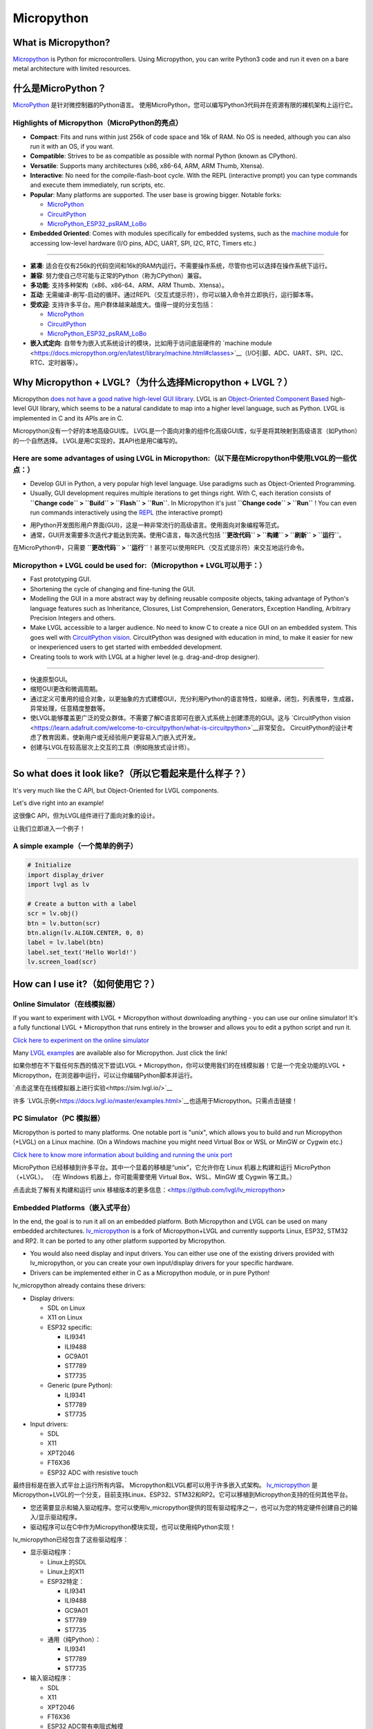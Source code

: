 .. _micropython:

===========
Micropython
===========

.. raw:: html

   <details>
     <summary>显示原文</summary>

What is Micropython?
--------------------

`Micropython <http://micropython.org/>`__ is Python for
microcontrollers. Using Micropython, you can write Python3 code and run
it even on a bare metal architecture with limited resources.

.. raw:: html

   </details>
   <br>


什么是MicroPython？
--------------------

`MicroPython <http://micropython.org/>`__ 是针对微控制器的Python语言。
使用MicroPython，您可以编写Python3代码并在资源有限的裸机架构上运行它。


Highlights of Micropython（MicroPython的亮点）
~~~~~~~~~~~~~~~~~~~~~~~~~~~~~~~~~~~~~~~~~~~~~~

.. raw:: html

   <details>
     <summary>显示原文</summary>

- **Compact**: Fits and runs within just 256k of code space and 16k of RAM. No OS is needed, although you
  can also run it with an OS, if you want.
- **Compatible**: Strives to be as compatible as possible with normal Python (known as CPython).
- **Versatile**: Supports many architectures (x86, x86-64, ARM, ARM Thumb, Xtensa).
- **Interactive**: No need for the compile-flash-boot cycle. With the REPL (interactive prompt) you can type
  commands and execute them immediately, run scripts, etc.
- **Popular**: Many platforms are supported. The user base is growing bigger. Notable forks:

  - `MicroPython <https://github.com/micropython/micropython>`__
  - `CircuitPython <https://github.com/adafruit/circuitpython>`__
  - `MicroPython_ESP32_psRAM_LoBo <https://github.com/loboris/MicroPython_ESP32_psRAM_LoBo>`__

- **Embedded Oriented**: Comes with modules specifically for embedded systems, such as the
  `machine module <https://docs.micropython.org/en/latest/library/machine.html#classes>`__
  for accessing low-level hardware (I/O pins, ADC, UART, SPI, I2C, RTC, Timers etc.)

--------------

.. raw:: html

   </details>
   <br>


- **紧凑**: 适合在仅有256k的代码空间和16k的RAM内运行。不需要操作系统，尽管你也可以选择在操作系统下运行。
- **兼容**: 努力使自己尽可能与正常的Python（称为CPython）兼容。
- **多功能**: 支持多种架构（x86、x86-64、ARM、ARM Thumb、Xtensa）。
- **互动**: 无需编译-刷写-启动的循环。通过REPL（交互式提示符），你可以输入命令并立即执行，运行脚本等。
- **受欢迎**: 支持许多平台。用户群体越来越庞大。值得一提的分支包括：

  - `MicroPython <https://github.com/micropython/micropython>`__
  - `CircuitPython <https://github.com/adafruit/circuitpython>`__
  - `MicroPython_ESP32_psRAM_LoBo <https://github.com/loboris/MicroPython_ESP32_psRAM_LoBo>`__

- **嵌入式定向**: 自带专为嵌入式系统设计的模块，比如用于访问底层硬件的 `machine module <https://docs.micropython.org/en/latest/library/machine.html#classes>`__（I/O引脚、ADC、UART、SPI、I2C、RTC、定时器等）。


Why Micropython + LVGL?（为什么选择Micropython + LVGL？）
---------------------------------------------------------

.. raw:: html

   <details>
     <summary>显示原文</summary>

Micropython `does not have a good native high-level GUI library <https://forum.micropython.org/viewtopic.php?f=18&t=5543>`__.
LVGL is an `Object-Oriented Component Based <https://blog.lvgl.io/2018-12-13/extend-lvgl-objects>`__
high-level GUI library, which seems to be a natural candidate to map into a higher level language, such as Python.
LVGL is implemented in C and its APIs are in C.

.. raw:: html

   </details>
   <br>


Micropython没有一个好的本地高级GUI库。 LVGL是一个面向对象的组件化高级GUI库，似乎是将其映射到高级语言（如Python）的一个自然选择。
LVGL是用C实现的，其API也是用C编写的。


Here are some advantages of using LVGL in Micropython:（以下是在Micropython中使用LVGL的一些优点：）
~~~~~~~~~~~~~~~~~~~~~~~~~~~~~~~~~~~~~~~~~~~~~~~~~~~~~~~~~~~~~~~~~~~~~~~~~~~~~~~~~~~~~~~~~~~~~~~~~~

.. raw:: html

   <details>
     <summary>显示原文</summary>

- Develop GUI in Python, a very popular high level language. Use paradigms such as Object-Oriented Programming.
- Usually, GUI development requires multiple iterations to get things right. With C, each iteration consists of
  **``Change code`` > ``Build`` > ``Flash`` > ``Run``**. In Micropython it's just
  **``Change code`` > ``Run``** ! You can even run commands interactively using the
  `REPL <https://en.wikipedia.org/wiki/Read%E2%80%93eval%E2%80%93print_loop>`__ (the interactive prompt)

.. raw:: html

   </details>
   <br>


- 用Python开发图形用户界面(GUI)，这是一种非常流行的高级语言。使用面向对象编程等范式。
- 通常，GUI开发需要多次迭代才能达到完美。使用C语言，每次迭代包括 **``更改代码`` > ``构建`` > ``刷新`` > ``运行``**。
在MicroPython中，只需要 **``更改代码`` > ``运行``**！甚至可以使用REPL（交互式提示符）来交互地运行命令。


Micropython + LVGL could be used for:（Micropython + LVGL可以用于：）
~~~~~~~~~~~~~~~~~~~~~~~~~~~~~~~~~~~~~~~~~~~~~~~~~~~~~~~~~~~~~~~~~~~~~

.. raw:: html

   <details>
     <summary>显示原文</summary>

- Fast prototyping GUI.
- Shortening the cycle of changing and fine-tuning the GUI.
- Modelling the GUI in a more abstract way by defining reusable composite objects, taking advantage of Python's language features
  such as Inheritance, Closures, List Comprehension, Generators, Exception Handling, Arbitrary Precision Integers and others.
- Make LVGL accessible to a larger audience. No need to know C to create a nice GUI on an embedded system. This goes well with
  `CircuitPython vision <https://learn.adafruit.com/welcome-to-circuitpython/what-is-circuitpython>`__.
  CircuitPython was designed with education in mind, to make it easier for new or inexperienced users to get started with
  embedded development.
- Creating tools to work with LVGL at a higher level (e.g. drag-and-drop designer).

--------------

.. raw:: html

   </details>
   <br>


- 快速原型GUI。
- 缩短GUI更改和微调周期。
- 通过定义可重用的组合对象，以更抽象的方式建模GUI，充分利用Python的语言特性，如继承，闭包，列表推导，生成器，异常处理，任意精度整数等。
- 使LVGL能够覆盖更广泛的受众群体。不需要了解C语言即可在嵌入式系统上创建漂亮的GUI。这与 `CircuitPython vision <https://learn.adafruit.com/welcome-to-circuitpython/what-is-circuitpython>`__非常契合。
  CircuitPython的设计考虑了教育因素，使新用户或无经验用户更容易入门嵌入式开发。
- 创建与LVGL在较高层次上交互的工具（例如拖放式设计师）。

--------------


So what does it look like?（所以它看起来是什么样子？）
---------------------------------------------------

.. raw:: html

   <details>
     <summary>显示原文</summary>

It's very much like the C API, but Object-Oriented for LVGL components.

Let's dive right into an example!

.. raw:: html

   </details>
   <br>


这很像C API，但为LVGL组件进行了面向对象的设计。

让我们立即进入一个例子！


A simple example（一个简单的例子）
~~~~~~~~~~~~~~~~~~~~~~~~~~~~~~~~~

.. raw:: html

   <details>
     <summary>显示原文</summary>

.. code:: python

   # Initialize
   import display_driver
   import lvgl as lv

   # Create a button with a label
   scr = lv.obj()
   btn = lv.button(scr)
   btn.align(lv.ALIGN.CENTER, 0, 0)
   label = lv.label(btn)
   label.set_text('Hello World!')
   lv.screen_load(scr)

.. raw:: html

   </details>
   <br>


.. code:: python
  # 初始化
  import display_driver
  import lvgl as lv

  # 创建一个带标签的按钮
  scr = lv.obj()
  btn = lv.button(scr)
  btn.align(lv.ALIGN.CENTER, 0, 0)
  label = lv.label(btn)
  label.set_text('Hello World!')
  lv.screen_load(scr)


How can I use it?（如何使用它？）
--------------------------------

Online Simulator（在线模拟器）
~~~~~~~~~~~~~~~~~~~~~~~~~~~~~~

.. raw:: html

   <details>
     <summary>显示原文</summary>

If you want to experiment with LVGL + Micropython without downloading
anything - you can use our online simulator! It's a fully functional
LVGL + Micropython that runs entirely in the browser and allows you to
edit a python script and run it.

`Click here to experiment on the online simulator <https://sim.lvgl.io/>`__

Many `LVGL examples <https://docs.lvgl.io/master/examples.html>`__ are available also for Micropython. Just click the link!

.. raw:: html

   </details>
   <br>


如果你想在不下载任何东西的情况下尝试LVGL + Micropython，你可以使用我们的在线模拟器！它是一个完全功能的LVGL + Micropython，在浏览器中运行，可以让你编辑Python脚本并运行。

`点击这里在在线模拟器上进行实验<https://sim.lvgl.io/>`__

许多 `LVGL示例<https://docs.lvgl.io/master/examples.html>`__也适用于Micropython。只需点击链接！


PC Simulator（PC 模拟器）
~~~~~~~~~~~~~~~~~~~~~~~~

.. raw:: html

   <details>
     <summary>显示原文</summary>

Micropython is ported to many platforms. One notable port is "unix", which allows you to build and run Micropython
(+LVGL) on a Linux machine. (On a Windows machine you might need Virtual Box or WSL or MinGW or Cygwin etc.)

`Click here to know more information about building and running the unix port <https://github.com/lvgl/lv_micropython>`__

.. raw:: html

   </details>
   <br>


MicroPython 已经移植到许多平台。其中一个显着的移植是“unix”，它允许你在 Linux 机器上构建和运行 MicroPython（+LVGL）。 （在 Windows 机器上，你可能需要使用 Virtual Box、WSL、MinGW 或 Cygwin 等工具。）

点击此处了解有关构建和运行 unix 移植版本的更多信息：<https://github.com/lvgl/lv_micropython>


Embedded Platforms（嵌入式平台）
~~~~~~~~~~~~~~~~~~~~~~~~~~~~~~~~

.. raw:: html

   <details>
     <summary>显示原文</summary>

In the end, the goal is to run it all on an embedded platform. Both Micropython and LVGL can be used on many embedded
architectures. `lv_micropython <https://github.com/lvgl/lv_micropython>`__ is a fork of Micropython+LVGL and currently
supports Linux, ESP32, STM32 and RP2. It can be ported to any other platform supported by Micropython.

- You would also need display and input drivers. You can either use one of the existing drivers provided with lv_micropython,
  or you can create your own input/display drivers for your specific hardware.
- Drivers can be implemented either in C as a Micropython module, or in pure Python!

lv_micropython already contains these drivers:

- Display drivers:

  - SDL on Linux
  - X11 on Linux
  - ESP32 specific:

    - ILI9341
    - ILI9488
    - GC9A01
    - ST7789
    - ST7735

  - Generic (pure Python):

    - ILI9341
    - ST7789
    - ST7735

- Input drivers:

  - SDL
  - X11
  - XPT2046
  - FT6X36
  - ESP32 ADC with resistive touch

.. raw:: html

   </details>
   <br>


最终目标是在嵌入式平台上运行所有内容。 Micropython和LVGL都可以用于许多嵌入式架构。 `lv_micropython <https://github.com/lvgl/lv_micropython>`__ 是Micropython+LVGL的一个分支，目前支持Linux、ESP32、STM32和RP2。它可以移植到Micropython支持的任何其他平台。

- 您还需要显示和输入驱动程序。您可以使用lv_micropython提供的现有驱动程序之一，也可以为您的特定硬件创建自己的输入/显示驱动程序。
- 驱动程序可以在C中作为Micropython模块实现，也可以使用纯Python实现！

lv_micropython已经包含了这些驱动程序：

- 显示驱动程序：

  - Linux上的SDL
  - Linux上的X11
  - ESP32特定：

    - ILI9341
    - ILI9488
    - GC9A01
    - ST7789
    - ST7735

  - 通用（纯Python）：

    - ILI9341
    - ST7789
    - ST7735

- 输入驱动程序：

  - SDL
  - X11
  - XPT2046
  - FT6X36
  - ESP32 ADC带有电阻式触摸


Where can I find more information?
----------------------------------

.. raw:: html

   <details>
     <summary>显示原文</summary>

- ``lv_micropython`` `README <https://github.com/lvgl/lv_micropython>`__
- ``lv_binding_micropython`` `README <https://github.com/lvgl/lv_binding_micropython>`__
- The `LVGL micropython forum <https://forum.lvgl.io/c/micropython>`__ (Feel free to ask anything!)
- At Micropython: `docs <http://docs.micropython.org/en/latest/>`__ and `forum <https://forum.micropython.org/>`__
- `Blog Post <https://blog.lvgl.io/2019-02-20/micropython-bindings>`__, a little outdated.

.. raw:: html

   </details>
   <br>


- ``lv_micropython`` `README <https://github.com/lvgl/lv_micropython>`__
- ``lv_binding_micropython`` `README <https://github.com/lvgl/lv_binding_micropython>`__
- 在 `LVGL micropython 论坛 <https://forum.lvgl.io/c/micropython>`__ 上（随意提问！）
- 在 Micropython 上：`文档 <http://docs.micropython.org/en/latest/>`__ 和 `论坛 <https://forum.micropython.org/>`__
- `博客文章 <https://blog.lvgl.io/2019-02-20/micropython-bindings>`__，有点过时。


The Micropython Binding is auto generated!（Micropython绑定是自动生成的！）
------------------------------------------

.. raw:: html

   <details>
     <summary>显示原文</summary>

- LVGL is a git submodule inside `lv_micropython <https://github.com/lvgl/lv_micropython>`__
  (LVGL is a git submodule of `lv_binding_micropython <https://github.com/lvgl/lv_binding_micropython>`__
  which is itself a submodule of `lv_micropython <https://github.com/lvgl/lv_micropython>`__).
- When building lv_micropython, the public LVGL C API is scanned and Micropython API is auto-generated. That means that
  lv_micropython provides LVGL API for **any** LVGL version, and generally does not require code changes as LVGL evolves.

.. raw:: html

   </details>
   <br>


LVGL是 `lv_micropython <https://github.com/lvgl/lv_micropython>`__内的一个git子模块
（LVGL是 `lv_binding_micropython <https://github.com/lvgl/lv_binding_micropython>`__的一个git子模块，
它本身是 `lv_micropython <https://github.com/lvgl/lv_micropython>`__的一个子模块）。
在构建lv_micropython时，会扫描公共LVGL C API并自动生成Micropython API。这意味着lv_micropython为 **任何**LVGL版本提供LVGL API，并且通常不需要随着LVGL的演变而进行代码更改。


LVGL C API Coding Conventions（LVGL C API编码规范）
~~~~~~~~~~~~~~~~~~~~~~~~~~~~~~~~~~~~~~~~~~~~~~~~~~~

.. raw:: html

   <details>
     <summary>显示原文</summary>

For a summary of coding conventions to follow see the `CODING STYLE <CODING_STYLE>`__.

.. raw:: html

   </details>
   <br>


有关要遵循的编码约定的摘要，请参阅 `CODING STYLE <CODING_STYLE>`__。


.. _memory_management:

Memory Management（内存管理）
~~~~~~~~~~~~~~~~~~~~~~~~~~~~~

.. raw:: html

   <details>
     <summary>显示原文</summary>

| When LVGL runs in Micropython, all dynamic memory allocations (:cpp:func:`lv_malloc`) are handled by Micropython's memory
  manager which is `garbage-collected <https://en.wikipedia.org/wiki/Garbage_collection_(computer_science)>`__ (GC).
| To prevent GC from collecting memory prematurely, all dynamic allocated RAM must be reachable by GC.
| GC is aware of most allocations, except from pointers on the `Data Segment <https://en.wikipedia.org/wiki/Data_segment>`__:

    - Pointers which are global variables
    - Pointers which are static global variables
    - Pointers which are static local variables

Such pointers need to be defined in a special way to make them reachable by GC

.. raw:: html

   </details>
   <br>


当LVGL在Micropython中运行时，所有动态内存分配（:cpp:func:`lv_malloc`）由Micropython的内存管理器处理，该管理器进行垃圾回收（GC）。

为了防止GC过早回收内存，所有动态分配的RAM必须可被GC访问。

GC能意识到大部分分配，但不包括数据段上的指针：

- 全局变量指针
- 静态全局变量指针
- 静态局部变量指针

这些指针需要以特殊方式定义，以便让它们可通过GC访问。


Identify The Problem（确定问题）
^^^^^^^^^^^^^^^^^^^^^^^^^^^^^^^^

.. raw:: html

   <details>
     <summary>显示原文</summary>

Problem happens when an allocated memory's pointer (return value of :cpp:func:`lv_malloc`) is stored only in either **global**,
**static global** or **static local** pointer variable and not as part of a previously allocated ``struct`` or other variable.

.. raw:: html

   </details>
   <br>


问题发生在当一个分配的内存指针（即 :cpp:func:`lv_malloc` 的返回值）只被存储在 **全局**、 **静态全局** 或 **静态局部** 指针变量中，而不是作为先前分配的 ``struct`` 或其他变量的一部分。


Solve The Problem（解决问题）
^^^^^^^^^^^^^^^^^^^^^^^^^^^^^

.. raw:: html

   <details>
     <summary>显示原文</summary>

- Replace the global/static local var with :cpp:expr:`(LV_GLOBAL_DEFAULT()->_var)`
- Include ``lv_global.h`` on files that use ``LV_GLOBAL_DEFAULT``
- Add ``_var`` to ``lv_global_t`` on ``lv_global.h``

.. raw:: html

   </details>
   <br>


- 用 `(LV_GLOBAL_DEFAULT()->_var)`替换全局/静态局部变量
- 在使用 `LV_GLOBAL_DEFAULT`的文件中包含 `lv_global.h`
- 在 `lv_global.h`中的 `lv_global_t`中添加 `_var`


Example（例子）
^^^^^^^^^^^^^^^


More Information（更多信息）
^^^^^^^^^^^^^^^^^^^^^^^^^^^^

.. raw:: html

   <details>
     <summary>显示原文</summary>

- `In the README <https://github.com/lvgl/lv_binding_micropython#memory-management>`__
- `In the Blog <https://blog.lvgl.io/2019-02-20/micropython-bindings#i-need-to-allocate-a-littlevgl-struct-such-as-style-color-etc-how-can-i-do-that-how-do-i-allocatedeallocate-memory-for-it>`__

.. raw:: html

   </details>
   <br>


- `在 README 中 <https://github.com/lvgl/lv_binding_micropython#memory-management> `__
- `在博客中 <https://blog.lvgl.io/2019-02-20/micropython-bindings#i-need-to-allocate-a-littlevgl-struct-such-as-style-color-etc-how-can-i-do-that-how-do-i-allocatedeallocate-memory-for-it>`__


.. _callbacks:

Callbacks（回调）
~~~~~~~~~~~~~~~~~

.. raw:: html

   <details>
     <summary>显示原文</summary>

In C a callback is just a function pointer. But in Micropython we need to register a *Micropython callable object* for each
callback. Therefore in the Micropython binding we need to register both a function pointer and a Micropython object for every callback.

Therefore we defined a **callback convention** for the LVGL C API that expects lvgl headers to be defined in a certain
way. Callbacks that are declared according to the convention would allow the binding to register a Micropython object
next to the function pointer when registering a callback, and access that object when the callback is called.

- The basic idea is that we have ``void * user_data`` field that is used automatically by the Micropython Binding
  to save the *Micropython callable object* for a callback. This field must be provided when registering the function
  pointer, and provided to the callback function itself.
- Although called "user_data", the user is not expected to read/write that field. Instead, the Micropython glue code uses
  ``user_data`` to automatically keep track of the Micropython callable object. The glue code updates it when the callback
  is registered, and uses it when the callback is called in order to invoke a call to the original callable object.

There are a few options for defining a callback in LVGL C API:

- Option 1: ``user_data`` in a struct

  - There's a struct that contains a field called ``void * user_data``

    - A pointer to that struct is provided as the **first** argument of a callback registration function
    - A pointer to that struct is provided as the **first** argument of the callback itself

- Option 2: ``user_data`` as a function argument

  - A parameter called ``void * user_data`` is provided to the registration function as the **last** argument

    - The callback itself receives ``void *`` as the **last** argument

- Option 3: both callback and ``user_data`` are struct fields

  - The API exposes a struct with both function pointer member and ``user_data`` member

    - The function pointer member receives the same struct as its **first** argument

In practice it's also possible to mix these options, for example provide a struct pointer when registering a callback
(option 1) and provide ``user_data`` argument when calling the callback (options 2),
**as long as the same ``user_data`` that was registered is passed to the callback when it's called**.

.. raw:: html

   </details>
   <br>


在C语言中，回调函数只是一个函数指针。但在Micropython中，我们需要为每个回调注册一个 *Micropython可调用对象* 。因此，在Micropython绑定中，我们需要为每个回调同时注册函数指针和Micropython对象。

因此，我们为LVGL C API定义了一个 **回调规范**，该规范要求按照某种方式定义lvgl标头文件。根据该规范声明的回调函数将允许绑定在注册回调时在函数指针旁边注册一个Micropython对象，并在调用回调时访问该对象。

- 基本思想是我们有一个名为 ``void * user_data``的字段，Micropython绑定会自动使用它来保存回调的 *Micropython可调用对象*。在注册函数指针时必须提供此字段，并将其提供给回调函数本身。
- 尽管称为 ``user_data`` ，但并不希望用户读/写该字段。相反，Micropython的粘合代码使用 ``user_data``自动跟踪Micropython可调用对象。在注册回调时，粘合代码会更新它，并在调用回调时使用它，以调用原始可调用对象。

在LVGL C API中定义回调的几个选项：

- 选项1：将 ``user_data``放入结构体中

  - 有一个包含名为 ``void * user_data``的字段的结构体

    - 将该结构体的指针作为回调注册函数的 **第一个**参数提供
    - 将该结构体的指针作为回调本身的 **第一个**参数提供

- 选项2：将 ``user_data``作为函数参数

  - 在注册函数的 **最后**一个参数中提供一个称为 ``void * user_data``的参数

    - 回调本身将接收 ``void *``作为 **最后**一个参数

- 选项3：回调和 ``user_data``都是结构字段

  - API公开了一个具有函数指针成员和 ``user_data``成员的结构

    - 函数指针成员接收相同的结构作为其 **第一个**参数

实际上，可以混合使用这些选项，例如在注册回调时提供一个结构体指针（选项1），并在调用回调时提供 ``user_data``参数（选项2），
**只要在调用回调时传递了注册时使用的相同``user_data``即可**。


Examples（例子）
^^^^^^^^^^^^^^^^

.. raw:: html

   <details>
     <summary>显示原文</summary>

- :cpp:type:`lv_anim_t` contains ``user_data`` field. :cpp:func:`lv_anim_set_path_cb`
  registers `path_cb` callback. Both ``lv_anim_set_path_cb`` and :cpp:type:`lv_anim_path_cb_t`
  receive :cpp:type:`lv_anim_t` as their first argument
- ``path_cb`` field can also be assigned directly in the Python code because it's a member
  of :cpp:type:`lv_anim_t` which contains ``user_data`` field, and :cpp:type:`lv_anim_path_cb_t`
  receive :cpp:type:`lv_anim_t` as its first argument.
- :cpp:func:`lv_imgfont_create` registers ``path_cb`` and receives ``user_data`` as the last
  argument. The callback :cpp:type:`lv_imgfont_get_path_cb_t` also receives the ``user_data`` as the last argument.

.. raw:: html

   </details>
   <br>


- :cpp:type:`lv_anim_t` 包含了 ``user_data`` 字段。:cpp:func:`lv_anim_set_path_cb` 注册了 `path_cb` 回调函数。 ``lv_anim_set_path_cb`` 和 :cpp:type:`lv_anim_path_cb_t` 都将 :cpp:type:`lv_anim_t` 作为它们的第一个参数。  
- ``path_cb`` 字段也可以直接在Python代码中赋值，因为它是 :cpp:type:`lv_anim_t` 的成员，其中包含了 ``user_data`` 字段，而 :cpp:type:`lv_anim_path_cb_t` 也将 :cpp:type:`lv_anim_t` 作为其第一个参数。  
- :cpp:func:`lv_imgfont_create` 注册了 ``path_cb`` 并将 ``user_data`` 作为最后一个参数。回调函数 :cpp:type:`lv_imgfont_get_path_cb_t` 也将 ``user_data`` 作为最后一个参数。


.. _more-information-1:

More Information（更多消息）
^^^^^^^^^^^^^^^^^^^^^^^^^^^^

.. raw:: html

   <details>
     <summary>显示原文</summary>

- In the `Blog <https://blog.lvgl.io/2019-08-05/micropython-pure-display-driver#using-callbacks>`__
  and in the `README <https://github.com/lvgl/lv_binding_micropython#callbacks>`__
- `[v6.0] Callback conventions  #1036 <https://github.com/lvgl/lvgl/issues/1036>`__
- Various discussions: `here <https://github.com/lvgl/lvgl/pull/3294#issuecomment-1184895335>`__
  and `here <https://github.com/lvgl/lvgl/issues/1763#issuecomment-762247629>`__
  and`here <https://github.com/lvgl/lvgl/issues/316#issuecomment-467221587>`__

.. raw:: html

   </details>
   <br>


- 在 `博客 <https://blog.lvgl.io/2019-08-05/micropython-pure-display-driver#using-callbacks>`__和 `README <https://github.com/lvgl/lv_binding_micropython#callbacks>`__
- `[v6.0] 回调规范  #1036 <https://github.com/lvgl/lvgl/issues/1036>`__
- 各种讨论： `这里 <https://github.com/lvgl/lvgl/pull/3294#issuecomment-1184895335>`__
  和 `这里 <https://github.com/lvgl/lvgl/issues/1763#issuecomment-762247629>`__和 `这里 <https://github.com/lvgl/lvgl/issues/316#issuecomment-467221587>`__


